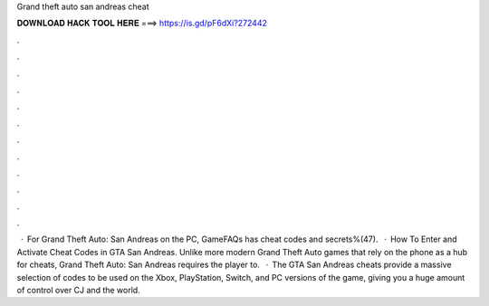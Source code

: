 Grand theft auto san andreas cheat

𝐃𝐎𝐖𝐍𝐋𝐎𝐀𝐃 𝐇𝐀𝐂𝐊 𝐓𝐎𝐎𝐋 𝐇𝐄𝐑𝐄 ===> https://is.gd/pF6dXi?272442

.

.

.

.

.

.

.

.

.

.

.

.

 · For Grand Theft Auto: San Andreas on the PC, GameFAQs has cheat codes and secrets%(47).  · How To Enter and Activate Cheat Codes in GTA San Andreas. Unlike more modern Grand Theft Auto games that rely on the phone as a hub for cheats, Grand Theft Auto: San Andreas requires the player to.  · The GTA San Andreas cheats provide a massive selection of codes to be used on the Xbox, PlayStation, Switch, and PC versions of the game, giving you a huge amount of control over CJ and the world.
